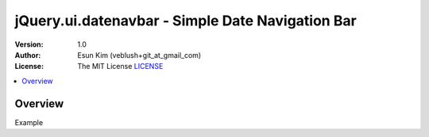 ===================================================
jQuery.ui.datenavbar - Simple Date Navigation Bar
===================================================

:Version: 1.0
:Author: Esun Kim (veblush+git_at_gmail_com)
:License: The MIT License `LICENSE`_

.. contents::
    :local:

.. _LICENSE: https://github.com/veblush/jquery-ui-datenavbar/blob/master/LICENSE.txt

Overview
========

.. image:: PREVIEW.png

Example

